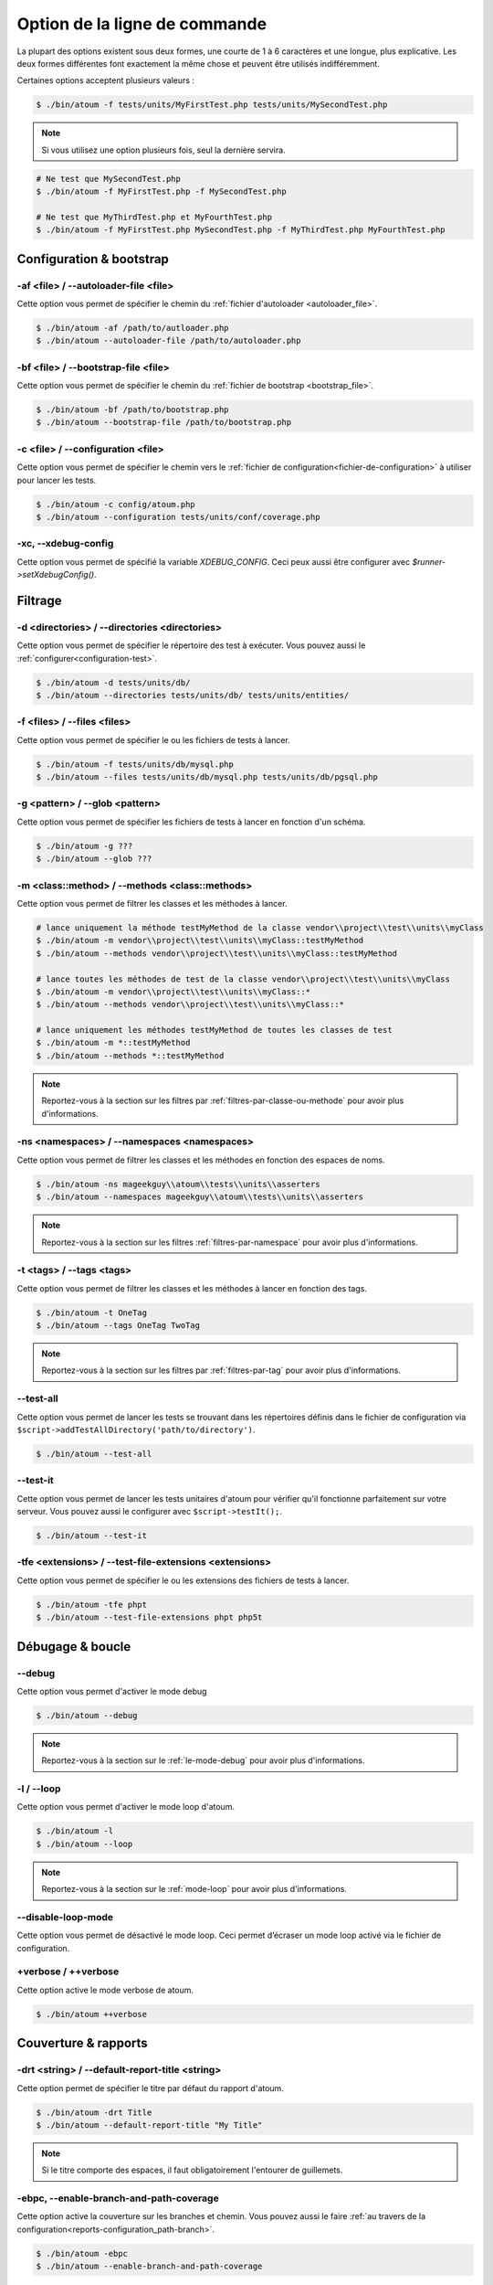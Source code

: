 .. _cli-options:

Option de la ligne de commande
##############################

La plupart des options existent sous deux formes, une courte de 1 à 6 caractères et une longue, plus explicative. Les deux formes différentes font exactement la même chose et peuvent être utilisés indifféremment.

Certaines options acceptent plusieurs valeurs :

.. code-block:: shell

   $ ./bin/atoum -f tests/units/MyFirstTest.php tests/units/MySecondTest.php


.. note::
   Si vous utilisez une option plusieurs fois, seul la dernière servira.


.. code-block:: shell

   # Ne test que MySecondTest.php
   $ ./bin/atoum -f MyFirstTest.php -f MySecondTest.php

   # Ne test que MyThirdTest.php et MyFourthTest.php
   $ ./bin/atoum -f MyFirstTest.php MySecondTest.php -f MyThirdTest.php MyFourthTest.php


Configuration & bootstrap
*************************

.. _cli-options-autoloader_file:

-af <file> / --autoloader-file <file>
=====================================

Cette option vous permet de spécifier le chemin du :ref:`fichier d'autoloader <autoloader_file>`.

.. code-block:: shell

   $ ./bin/atoum -af /path/to/autloader.php
   $ ./bin/atoum --autoloader-file /path/to/autoloader.php

.. _cli-options-bootstrap_file:

-bf <file> / --bootstrap-file <file>
====================================

Cette option vous permet de spécifier le chemin du :ref:`fichier de bootstrap <bootstrap_file>`.

.. code-block:: shell

   $ ./bin/atoum -bf /path/to/bootstrap.php
   $ ./bin/atoum --bootstrap-file /path/to/bootstrap.php

.. _cli-options-configuration:

-c <file> / --configuration <file>
==================================

Cette option vous permet de spécifier le chemin vers le :ref:`fichier de configuration<fichier-de-configuration>` à utiliser pour lancer les tests.

.. code-block:: shell

   $ ./bin/atoum -c config/atoum.php
   $ ./bin/atoum --configuration tests/units/conf/coverage.php


.. _cli-options-xc:

-xc, --xdebug-config
====================

Cette option vous permet de spécifié la variable `XDEBUG_CONFIG`. Ceci peux aussi être configurer avec  `$runner->setXdebugConfig()`.


Filtrage
*********

.. _cli-options-directories:

-d <directories> / --directories <directories>
==============================================

Cette option vous permet de spécifier le répertoire des test à exécuter. Vous pouvez aussi le :ref:`configurer<configuration-test>`.

.. code-block:: shell

   $ ./bin/atoum -d tests/units/db/
   $ ./bin/atoum --directories tests/units/db/ tests/units/entities/


.. _cli-options-file:

-f <files> / --files <files>
============================

Cette option vous permet de spécifier le ou les fichiers de tests à lancer.

.. code-block:: shell

   $ ./bin/atoum -f tests/units/db/mysql.php
   $ ./bin/atoum --files tests/units/db/mysql.php tests/units/db/pgsql.php


.. _cli-options-glob:

-g <pattern> / --glob <pattern>
===============================

Cette option vous permet de spécifier les fichiers de tests à lancer en fonction d'un schéma.

.. code-block:: shell

   $ ./bin/atoum -g ???
   $ ./bin/atoum --glob ???


.. _cli-options-methods:

-m <class::method> / --methods <class::methods>
===============================================

Cette option vous permet de filtrer les classes et les méthodes à lancer.

.. code-block:: shell

   # lance uniquement la méthode testMyMethod de la classe vendor\\project\\test\\units\\myClass
   $ ./bin/atoum -m vendor\\project\\test\\units\\myClass::testMyMethod
   $ ./bin/atoum --methods vendor\\project\\test\\units\\myClass::testMyMethod

   # lance toutes les méthodes de test de la classe vendor\\project\\test\\units\\myClass
   $ ./bin/atoum -m vendor\\project\\test\\units\\myClass::*
   $ ./bin/atoum --methods vendor\\project\\test\\units\\myClass::*

   # lance uniquement les méthodes testMyMethod de toutes les classes de test
   $ ./bin/atoum -m *::testMyMethod
   $ ./bin/atoum --methods *::testMyMethod

.. note::
   Reportez-vous à la section sur les filtres par :ref:`filtres-par-classe-ou-methode` pour avoir plus d'informations.


.. _cli-options-ns:

-ns <namespaces> / --namespaces <namespaces>
============================================

Cette option vous permet de filtrer les classes et les méthodes en fonction des espaces de noms.

.. code-block:: shell

   $ ./bin/atoum -ns mageekguy\\atoum\\tests\\units\\asserters
   $ ./bin/atoum --namespaces mageekguy\\atoum\\tests\\units\\asserters

.. note::
   Reportez-vous à la section sur les filtres :ref:`filtres-par-namespace` pour avoir plus d'informations.

.. _cli-options-tags:

-t <tags> / --tags <tags>
=========================

Cette option vous permet de filtrer les classes et les méthodes à lancer en fonction des tags.

.. code-block:: shell

   $ ./bin/atoum -t OneTag
   $ ./bin/atoum --tags OneTag TwoTag

.. note::
   Reportez-vous à la section sur les filtres par :ref:`filtres-par-tag` pour avoir plus d'informations.


.. _cli-options-test_all:

--test-all
==========

Cette option vous permet de lancer les tests se trouvant dans les répertoires définis dans le fichier de configuration via ``$script->addTestAllDirectory('path/to/directory')``.

.. code-block:: shell

   $ ./bin/atoum --test-all

.. _cli-options-test_it:

--test-it
=========

Cette option vous permet de lancer les tests unitaires d'atoum pour vérifier qu'il fonctionne parfaitement sur votre serveur. Vous pouvez aussi le configurer avec ``$script->testIt();``.

.. code-block:: shell

   $ ./bin/atoum --test-it


.. _cli-options-tfe:

-tfe <extensions> / --test-file-extensions <extensions>
=======================================================

Cette option vous permet de spécifier le ou les extensions des fichiers de tests à lancer.

.. code-block:: shell

   $ ./bin/atoum -tfe phpt
   $ ./bin/atoum --test-file-extensions phpt php5t


Débugage & boucle
*******************

.. _cli-options-debug:

--debug
=======

Cette option vous permet d'activer le mode debug

.. code-block:: shell

   $ ./bin/atoum --debug

.. note::
   Reportez-vous à la section sur le :ref:`le-mode-debug` pour avoir plus d'informations.

.. _cli-options-loop:

-l / --loop
===========

Cette option vous permet d'activer le mode loop d'atoum.

.. code-block:: shell

   $ ./bin/atoum -l
   $ ./bin/atoum --loop

.. note::
   Reportez-vous à la section sur le :ref:`mode-loop` pour avoir plus d'informations.


.. _cli-options-disable-loop:

--disable-loop-mode
===================

Cette option vous permet de désactivé le mode loop. Ceci permet d’écraser un mode loop activé via
le fichier de configuration.

.. _cli-options-verbose:

+verbose / ++verbose
====================

Cette option active le mode verbose de atoum.

.. code-block:: shell

   $ ./bin/atoum ++verbose

.. _cli-options-coverage_reports:

Couverture & rapports
***********************

.. _cli-options-report-title:

-drt <string> / --default-report-title <string>
===============================================

Cette option permet de spécifier le titre par défaut du rapport d'atoum.

.. code-block:: shell

   $ ./bin/atoum -drt Title
   $ ./bin/atoum --default-report-title "My Title"

.. note::
   Si le titre comporte des espaces, il faut obligatoirement l'entourer de guillemets.

.. _cli-options-ebpc:

-ebpc, --enable-branch-and-path-coverage
========================================

Cette option active la couverture sur les branches et chemin. Vous pouvez aussi le faire :ref:`au travers de la configuration<reports-configuration_path-branch>`.

.. code-block:: shell

   $ ./bin/atoum -ebpc
   $ ./bin/atoum --enable-branch-and-path-coverage

.. _cli-options-force_terminal:

-ft / --force-terminal
======================

Cette option vous permet de forcer la sortie vers le terminal.

.. code-block:: shell

   $ ./bin/atoum -ft
   $ ./bin/atoum --force-terminal


.. _cli-options-sf:

-sf <file> / --score-file <file>
================================

Cette option vous permet de spécifier le chemin vers le fichier des résultats créé par atoum.

.. code-block:: shell

   $ ./bin/atoum -sf /path/to/atoum.score
   $ ./bin/atoum --score-file /path/to/atoum.score

.. _cli-options-ncc:

-ncc / --no-code-coverage
=========================

Cette option vous permet de désactiver la génération du rapport de la couverture de code.

.. code-block:: shell

   $ ./bin/atoum -ncc
   $ ./bin/atoum --no-code-coverage


.. _cli-options-nccfc:

-nccfc <classes> / --no-code-coverage-for-classes <classes>
===========================================================

Cette option vous permet de désactiver la génération du rapport de couverture de code pour un ou plusieurs classes.

.. code-block:: shell

   $ ./bin/atoum -nccfc vendor\\project\\db\\mysql
   $ ./bin/atoum --no-code-coverage-for-classes vendor\\project\\db\\mysql vendor\\project\\db\\pgsql

.. note::
   Il est important de doubler chaque backslash pour éviter qu'ils soient interprétés par le shell.


.. _cli-options-nccfns:

-nccfns <namespaces> / --no-code-coverage-for-namespaces <namespaces>
=====================================================================

Cette option vous permet de désactiver la génération du rapport de couverture de code pour un ou plusieurs namespaces.

.. code-block:: shell

   $ ./bin/atoum -nccfns vendor\\outside\\lib
   $ ./bin/atoum --no-code-coverage-for-namespaces vendor\\outside\\lib1 vendor\\outside\\lib2

.. note::
   Il est important de doubler chaque backslash pour éviter qu'ils soient interprétés par le shell.

.. _cli-options-nccid:

-nccid <directories> / --no-code-coverage-in-directories <directories>
======================================================================

Cette option vous permet de désactiver la génération du rapport de couverture de code pour un ou plusieurs répertoires.

.. code-block:: shell

   $ ./bin/atoum -nccid /path/to/exclude
   $ ./bin/atoum --no-code-coverage-in-directories /path/to/exclude/1 /path/to/exclude/2

.. _cli-options-nccfm:

-nccfm <method> / --no-code-coverage-for-methods <method>
=========================================================

Cette option vous permet de désactiver la génération du rapport de couverture de code pour une ou plusieurs méthodes.

.. code-block:: shell

   $ ./bin/atoum -nccfm foo\\test\\units\\myClass::testMyMethod foo\\test\\units\\myClassToo::testMyMethod
   $ ./bin/atoum --no-code-coverage-for-methods foo\\test\\units\\myClass::testMyMethod foo\\test\\units\\myClassToo::testMyMethod

.. _cli-options-ulr:

-ulr / --use-light-report
=========================

Cette option vous permet d'alléger la sortie généré par atoum.

.. code-block:: shell

   $ ./bin/atoum -ulr
   $ ./bin/atoum --use-light-report

   [SSSSSSSSSSSSSSSSSSSSSSSSSSSSSSSSSSSSSSSSSSSSSSSSSSSSSSSSSSS>][  59/1141]
   [SSSSSSSSSSSSSSSSSSSSSSSSSSSSSSSSSSSSSSSSSSSSSSSSSSSSSSSSSSS>][ 118/1141]
   [SSSSSSSSSSSSSSSSSSSSSSSSSSSSSSSSSSSSSSSSSSSSSSSSSSSSSSSSSSS>][ 177/1141]
   [SSSSSSSSSSSSSSSSSSSSSSSSSSSSSSSSSSSSSSSSSSSSSSSSSSSSSSSSSSS>][ 236/1141]
   [SSSSSSSSSSSSSSSSSSSSSSSSSSSSSSSSSSSSSSSSSSSSSSSSSSSSSSSSSSS>][ 295/1141]
   [SSSSSSSSSSSSSSSSSSSSSSSSSSSSSSSSSSSSSSSSSSSSSSSSSSSSSSSSSSS>][ 354/1141]
   [SSSSSSSSSSSSSSSSSSSSSSSSSSSSSSSSSSSSSSSSSSSSSSSSSSSSSSSSSSS>][ 413/1141]
   [SSSSSSSSSSSSSSSSSSSSSSSSSSSSSSSSSSSSSSSSSSSSSSSSSSSSSSSSSSS>][ 472/1141]
   [SSSSSSSSSSSSSSSSSSSSSSSSSSSSSSSSSSSSSSSSSSSSSSSSSSSSSSSSSSS>][ 531/1141]
   [SSSSSSSSSSSSSSSSSSSSSSSSSSSSSSSSSSSSSSSSSSSSSSSSSSSSSSSSSSS>][ 590/1141]
   [SSSSSSSSSSSSSSSSSSSSSSSSSSSSSSSSSSSSSSSSSSSSSSSSSSSSSSSSSSS>][ 649/1141]
   [SSSSSSSSSSSSSSSSSSSSSSSSSSSSSSSSSSSSSSSSSSSSSSSSSSSSSSSSSSS>][ 708/1141]
   [SSSSSSSSSSSSSSSSSSSSSSSSSSSSSSSSSSSSSSSSSSSSSSSSSSSSSSSSSSS>][ 767/1141]
   [SSSSSSSSSSSSSSSSSSSSSSSSSSSSSSSSSSSSSSSSSSSSSSSSSSSSSSSSSSS>][ 826/1141]
   [SSSSSSSSSSSSSSSSSSSSSSSSSSSSSSSSSSSSSSSSSSSSSSSSSSSSSSSSSSS>][ 885/1141]
   [SSSSSSSSSSSSSSSSSSSSSSSSSSSSSSSSSSSSSSSSSSSSSSSSSSSSSSSSSSS>][ 944/1141]
   [SSSSSSSSSSSSSSSSSSSSSSSSSSSSSSSSSSSSSSSSSSSSSSSSSSSSSSSSSSS>][1003/1141]
   [SSSSSSSSSSSSSSSSSSSSSSSSSSSSSSSSSSSSSSSSSSSSSSSSSSSSSSSSSSS>][1062/1141]
   [SSSSSSSSSSSSSSSSSSSSSSSSSSSSSSSSSSSSSSSSSSSSSSSSSSSSSSSSSSS>][1121/1141]
   [SSSSSSSSSSSSSSSSSSSS________________________________________][1141/1141]
   Success (154 tests, 1141/1141 methods, 0 void method, 0 skipped method, 16875 assertions) !

.. _cli-options-utr:

-utr / --use-tap-report
=======================

Cette option créer un rapport de type tap

.. code-block:: shell

   $ ./bin/atoum -utr
   $ ./bin/atoum --use-tap-report

Échec & succès
**************

.. _cli-options-fivm:

-fivm / --fail-if-void-methods
==============================


Cette option va faire échouer la suite de tests s'il y a au moins une méthode vide.

.. code-block:: shell

   $ ./bin/atoum -fivm
   $ ./bin/atoum --fail-if-void-methods


.. _cli-opts-fail-if-skipped-methods:

-fism / --fail-if-skipped-methods
=================================

Cette option va faire échouer la suite de tests s'il y a au moins une méthode ignorée

.. code-block:: shell

   $ ./bin/atoum -fism
   $ ./bin/atoum --fail-if-skipped-methods

.. _cli-options-other-arguments:

Autres arguments
****************

.. _cli-options-max_children_number:

-mcn <integer> / --max-children-number <integer>
================================================

Cette option vous permet de définir le nombre maximum de processus lancés pour exécuter les tests.

.. code-block:: shell

   $ ./bin/atoum -mcn 5
   $ ./bin/atoum --max-children-number 3

.. _cli-options-php:

-p <file> / --php <file>
========================

Cette option vous permet de spécifier le chemin de l'exécutable php à utiliser pour lancer vos tests.

.. code-block:: shell

   $ ./bin/atoum -p /usr/bin/php5
   $ ./bin/atoum --php /usr/bin/php5

Par défaut, la valeur est recherchée parmi les valeurs suivantes (dans l'ordre) :

* constante PHP_BINARY
* variable d'environnement PHP_PEAR_PHP_BIN
* variable d'environnement PHPBIN
* constante PHP_BINDIR + '/php'

.. _cli-options-help:

-h / --help
===========

Cette option vous permet d'afficher la liste des options disponibles.

.. code-block:: shell

   $ ./bin/atoum -h
   $ ./bin/atoum --help

.. _cli-options-init:

--init <directory>
==================

Cette commande initialise quelques fichiers de configuration.

.. code-block:: shell

   $ ./bin/atoum --init path/to/configuration/directory

.. _cli-options-vesion:

-v / --version
==============

Cette option vous permet d'afficher la version courante d'atoum.

.. code-block:: shell

   $ ./bin/atoum -v
   $ ./bin/atoum --version

   atoum version DEVELOPMENT by Frédéric Hardy (/path/to/atoum)
